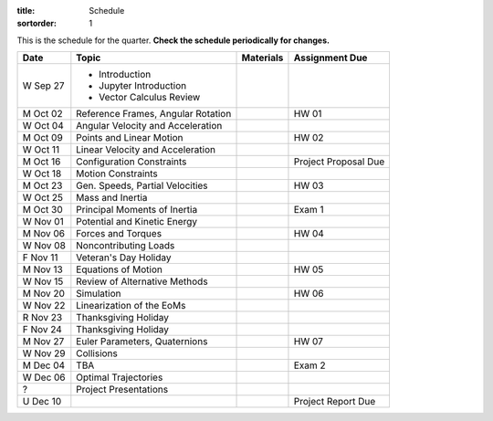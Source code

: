 :title: Schedule
:sortorder: 1

This is the schedule for the quarter. **Check the schedule periodically for
changes.**

=============  ====================================  ===============  =====
Date           Topic                                 Materials        Assignment Due
=============  ====================================  ===============  =====
W Sep 27       - Introduction
               - Jupyter Introduction
               - Vector Calculus Review
-------------  ------------------------------------  ---------------  -----
M Oct 02       Reference Frames, Angular Rotation                     HW 01
W Oct 04       Angular Velocity and Acceleration
-------------  ------------------------------------  ---------------  -----
M Oct 09       Points and Linear Motion                               HW 02
W Oct 11       Linear Velocity and Acceleration
-------------  ------------------------------------  ---------------  -----
M Oct 16       Configuration Constraints                              Project Proposal Due
W Oct 18       Motion Constraints
-------------  ------------------------------------  ---------------  -----
M Oct 23       Gen. Speeds, Partial Velocities                        HW 03
W Oct 25       Mass and Inertia
-------------  ------------------------------------  ---------------  -----
M Oct 30       Principal Moments of Inertia                           Exam 1
W Nov 01       Potential and Kinetic Energy
-------------  ------------------------------------  ---------------  -----
M Nov 06       Forces and Torques                                     HW 04
W Nov 08       Noncontributing Loads
F Nov 11       Veteran's Day Holiday
-------------  ------------------------------------  ---------------  -----
M Nov 13       Equations of Motion                                    HW 05
W Nov 15       Review of Alternative Methods
-------------  ------------------------------------  ---------------  -----
M Nov 20       Simulation                                             HW 06
W Nov 22       Linearization of the EoMs
R Nov 23       Thanksgiving Holiday
F Nov 24       Thanksgiving Holiday
-------------  ------------------------------------  ---------------  -----
M Nov 27       Euler Parameters, Quaternions                          HW 07
W Nov 29       Collisions
-------------  ------------------------------------  ---------------  -----
M Dec 04       TBA                                                    Exam 2
W Dec 06       Optimal Trajectories
-------------  ------------------------------------  ---------------  -----
?              Project Presentations
U Dec 10                                                              Project Report Due
=============  ====================================  ===============  =====
